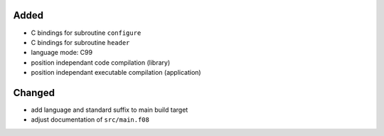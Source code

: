 Added
.....

- C bindings for subroutine ``configure``

- C bindings for subroutine ``header``

- language mode:  C99

- position independant code compilation (library)

- position independant executable compilation (application)

Changed
.......

- add language and standard suffix to main build target

- adjust documentation of ``src/main.f08``
